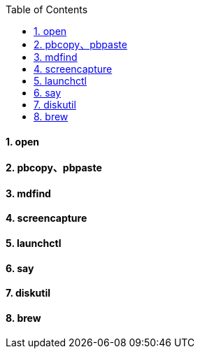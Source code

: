 :toc:
:toclevels: 3
:sectnums:
:sectnumlevels: 3


==== open

==== pbcopy、pbpaste

==== mdfind

==== screencapture

==== launchctl

==== say

==== diskutil

==== brew